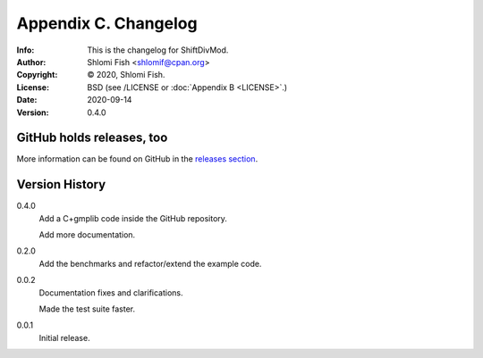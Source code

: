 =====================
Appendix C. Changelog
=====================
:Info: This is the changelog for ShiftDivMod.
:Author: Shlomi Fish <shlomif@cpan.org>
:Copyright: © 2020, Shlomi Fish.
:License: BSD (see /LICENSE or :doc:`Appendix B <LICENSE>`.)
:Date: 2020-09-14
:Version: 0.4.0

.. index:: CHANGELOG

GitHub holds releases, too
==========================

More information can be found on GitHub in the `releases section
<https://github.com/shlomif/shift_divmod/releases>`_.

Version History
===============

0.4.0
    Add a C+gmplib code inside the GitHub repository.

    Add more documentation.

0.2.0
    Add the benchmarks and refactor/extend the example code.

0.0.2
    Documentation fixes and clarifications.

    Made the test suite faster.

0.0.1
    Initial release.
